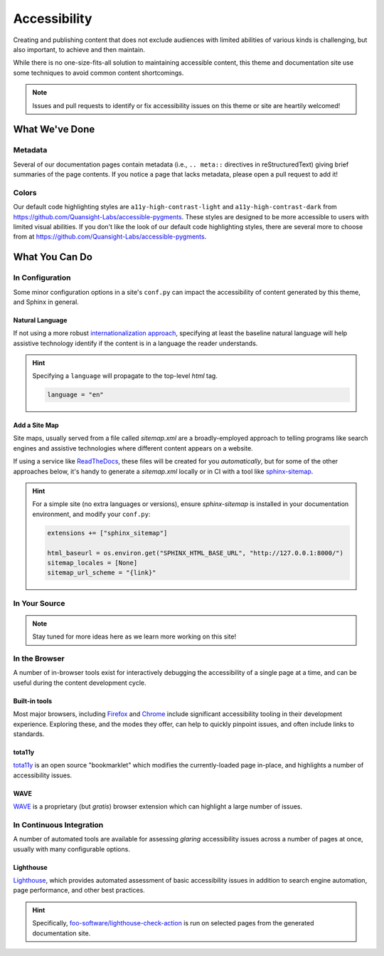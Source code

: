 .. _accessibility:

.. meta::
    :description lang=en:
        The features and plans for addressing accessibility concerns on pydata-sphinx-theme

*************
Accessibility
*************

Creating and publishing content that does not exclude audiences with limited abilities
of various kinds is challenging, but also important, to achieve and then maintain.

While there is no one-size-fits-all solution to maintaining accessible content, this
theme and documentation site use some techniques to avoid common content shortcomings.

.. Note::

    Issues and pull requests to identify or fix accessibility issues on this theme
    or site are heartily welcomed!


What We've Done
^^^^^^^^^^^^^^^

Metadata
========

Several of our documentation pages contain metadata (i.e., ``.. meta::`` directives
in reStructuredText) giving brief summaries of the page contents. If you notice a
page that lacks metadata, please open a pull request to add it!


Colors
======

Our default code highlighting styles are ``a11y-high-contrast-light`` and
``a11y-high-contrast-dark`` from https://github.com/Quansight-Labs/accessible-pygments.
These styles are designed to be more accessible to users with limited visual abilities.
If you don't like the look of our default code highlighting styles, there are several more
to choose from at https://github.com/Quansight-Labs/accessible-pygments.


What You Can Do
^^^^^^^^^^^^^^^

In Configuration
================

Some minor configuration options in a site's ``conf.py`` can impact the
accessibility of content generated by this theme, and Sphinx in general.


Natural Language
----------------

If not using a more robust `internationalization approach <https://www.sphinx-doc.org/en/master/usage/advanced/intl.html>`__,
specifying at least the baseline natural language will help assistive technology
identify if the content is in a language the reader understands.

.. Hint::

    Specifying a ``language`` will propagate to the top-level `html` tag.

    .. code-block:: python

        language = "en"


Add a Site Map
--------------

Site maps, usually served from a file called `sitemap.xml` are a broadly-employed
approach to telling programs like search engines and assistive technologies where
different content appears on a website.

If using a service like `ReadTheDocs <https://readthedocs.com>`__, these files
will be created for you *automatically*, but for some of the other approaches below,
it's handy to generate a `sitemap.xml` locally or in CI with a tool like
`sphinx-sitemap <https://pypi.org/project/sphinx-sitemap/>`__.

.. Hint::

    For a simple site (no extra languages or versions), ensure `sphinx-sitemap`
    is installed in your documentation environment, and modify your ``conf.py``:

    .. code-block:: python

        extensions += ["sphinx_sitemap"]

        html_baseurl = os.environ.get("SPHINX_HTML_BASE_URL", "http://127.0.0.1:8000/")
        sitemap_locales = [None]
        sitemap_url_scheme = "{link}"


In Your Source
==============


.. Note::

    Stay tuned for more ideas here as we learn more working on this site!

In the Browser
==============

A number of in-browser tools exist for interactively debugging the accessibility
of a single page at a time, and can be useful during the content development cycle.


Built-in tools
--------------


Most major browsers, including `Firefox <https://developer.mozilla.org/en-US/docs/Tools/Accessibility_inspector>`__
and `Chrome <https://developers.google.com/web/tools/chrome-devtools/accessibility/reference>`__
include significant accessibility tooling in their development experience. Exploring
these, and the modes they offer, can help to quickly pinpoint issues, and often
include links to standards.


tota11y
-------

`tota11y <https://khan.github.io/tota11y/#Installation>`__ is an open source
"bookmarklet" which modifies the currently-loaded page in-place, and highlights
a number of accessibility issues.


WAVE
----

`WAVE <https://wave.webaim.org/extension/>`__ is a proprietary (but *gratis*)
browser extension which can highlight a large number of issues.


In Continuous Integration
=========================

A number of automated tools are available for assessing *glaring* accessibility
issues across a number of pages at once, usually with many configurable options.


Lighthouse
----------

`Lighthouse <https://developers.google.com/web/tools/lighthouse>`__, which provides
automated assessment of basic accessibility issues in addition to search engine
automation, page performance, and other best practices.


.. Hint::

    Specifically, `foo-software/lighthouse-check-action <https://github.com/foo-software/lighthouse-check-action>`__
    is run on selected pages from the generated documentation site.
